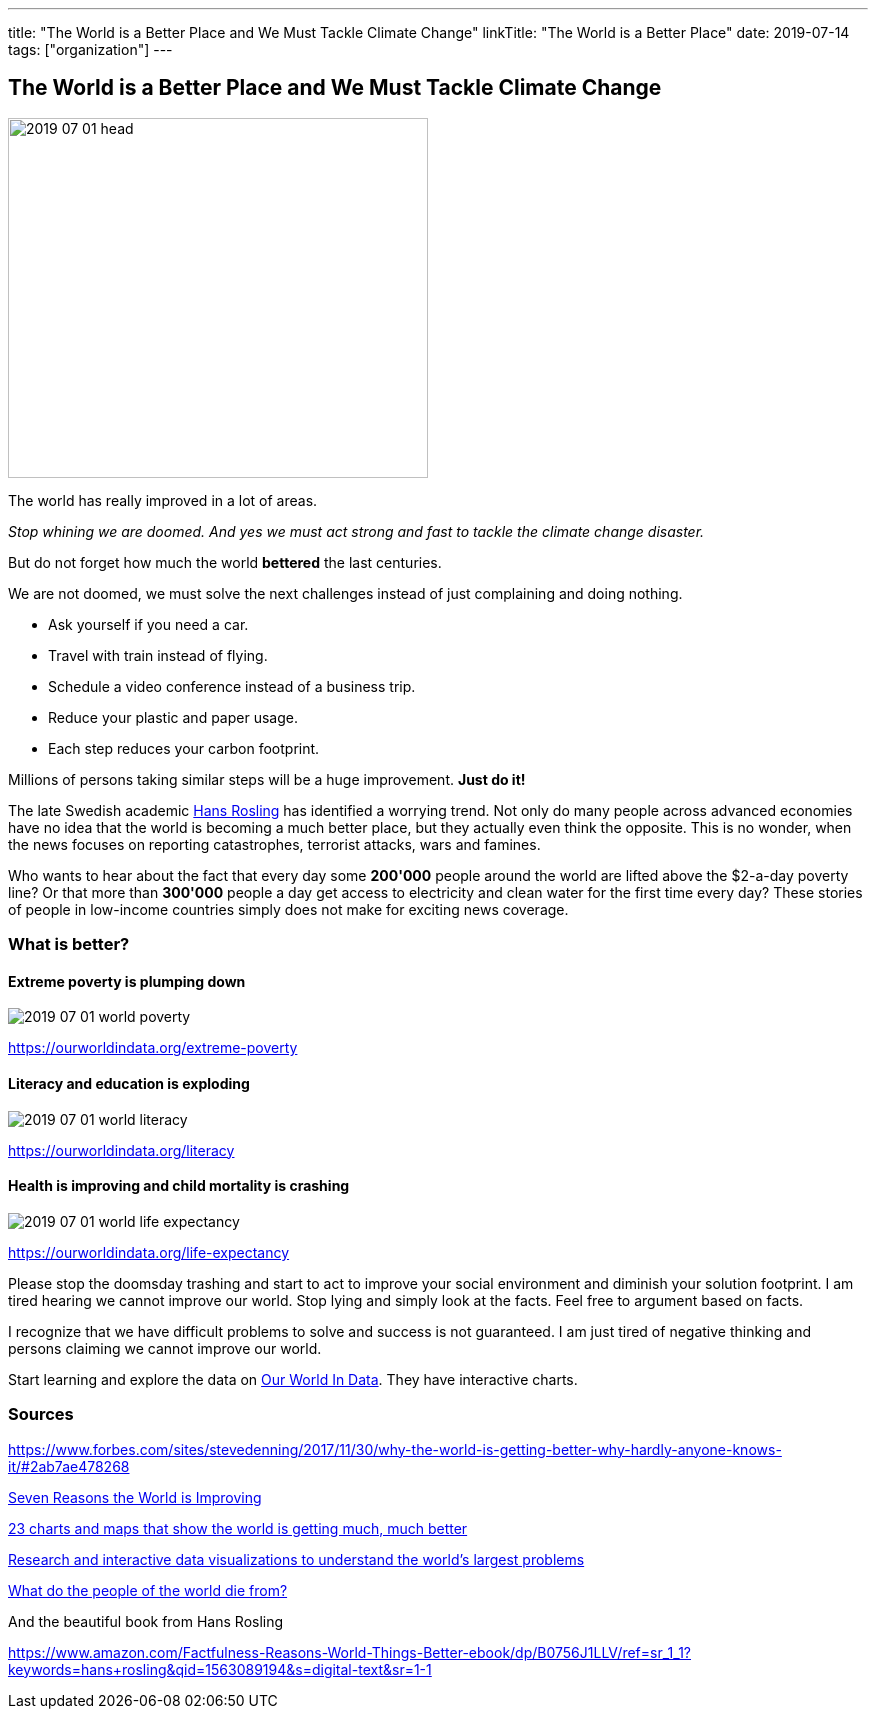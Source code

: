 ---
title: "The World is a Better Place and We Must Tackle Climate Change"
linkTitle: "The World is a Better Place"
date: 2019-07-14
tags: ["organization"]
---

== The World is a Better Place and We Must Tackle Climate Change
:author: Marcel Baumann
:email: <marcel.baumann@tangly.net>
:homepage: https://www.tangly.net/
:company: https://www.tangly.net/[tangly llc]
:copyright: CC-BY-SA 4.0

image::2019-07-01-head.jpg[width=420, height=360, role=left]
The world has really improved in a lot of areas.

_Stop whining we are doomed. And yes we must act strong and fast to tackle the climate change disaster._

But do not forget how much the world *bettered* the last centuries.

We are not doomed, we must solve the next challenges instead of just complaining and doing nothing.

* Ask yourself if you need a car.
* Travel with train instead of flying.
* Schedule a video conference instead of a business trip.
* Reduce your plastic and paper usage.
* Each step reduces your carbon footprint.

Millions of persons taking similar steps will be a huge improvement. *Just do it!*

The late Swedish academic https://en.wikipedia.org/wiki/Hans_Rosling[Hans Rosling] has identified a worrying trend.
Not only do many people across advanced economies have no idea that the world is becoming a much better place, but they actually even think the opposite.
This is no wonder, when the news focuses on reporting catastrophes, terrorist attacks, wars and famines.

Who wants to hear about the fact that every day some *200'000* people around the world are lifted above the $2-a-day poverty line?
Or that more than *300'000* people a day get access to electricity and clean water for the first time every day?
These stories of people in low-income countries simply does not make for exciting news coverage.

=== What is better?

==== Extreme poverty is plumping down

image::2019-07-01-world-poverty.jpg[float="center"]

https://ourworldindata.org/extreme-poverty

==== Literacy and education is exploding

image::2019-07-01-world-literacy.jpg[float="center"]
https://ourworldindata.org/literacy

==== Health is improving and child mortality is crashing

image::2019-07-01-world-life-expectancy.jpg[float="center"]
https://ourworldindata.org/life-expectancy

Please stop the doomsday trashing and start to act to improve your social environment and diminish your solution footprint.
I am tired hearing we cannot improve our world.
Stop lying and simply look at the facts.
Feel free to argument based on facts.

I recognize that we have difficult problems to solve and success is not guaranteed.
I am just tired of negative thinking and persons claiming we cannot improve our world.

Start learning and explore the data on https://ourworldindata.org/[Our World In Data].
They have interactive charts.

=== Sources

https://www.forbes.com/sites/stevedenning/2017/11/30/why-the-world-is-getting-better-why-hardly-anyone-knows-it/#2ab7ae478268
[Why the World Is Getting Better And Why Hardly Anyone Knows It]

http://www.bbc.com/future/story/20190111-seven-reasons-why-the-world-is-improving[Seven Reasons the World is Improving]

https://www.vox.com/2014/11/24/7272929/global-poverty-health-crime-literacy-good-news[23 charts and maps that show the world is getting much, much better]

https://ourworldindata.org/[Research and interactive data visualizations to understand the world’s largest problems]

https://www.bbc.com/news/health-47371078[What do the people of the world die from?]

And the beautiful book from Hans Rosling

https://www.amazon.com/Factfulness-Reasons-World-Things-Better-ebook/dp/B0756J1LLV/ref=sr_1_1?keywords=hans+rosling&qid=1563089194&s=digital-text&sr=1-1
[Factfulness: Ten Reasons We are Wrong about the World - and Why Things Are Better Than You Think, Hans Rosling]
